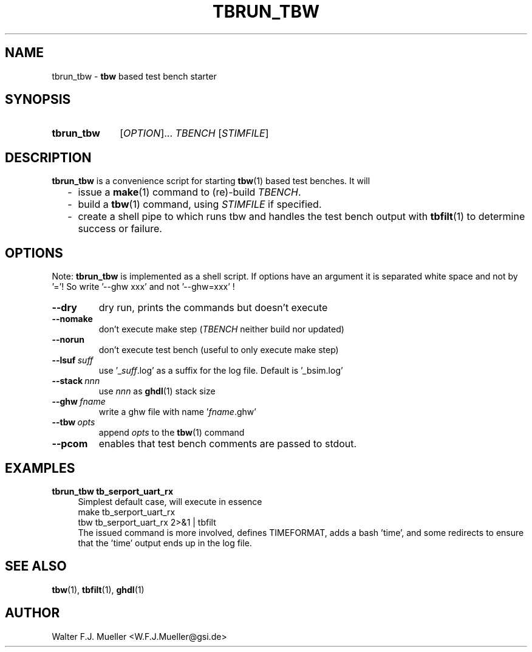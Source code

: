 .\"  -*- nroff -*-
.\"  $Id: tbrun_tbw.1 1231 2022-04-28 08:40:50Z mueller $
.\" SPDX-License-Identifier: GPL-3.0-or-later
.\" Copyright 2016- by Walter F.J. Mueller <W.F.J.Mueller@gsi.de>
.\" 
.\" ------------------------------------------------------------------
.
.TH TBRUN_TBW 1 2016-08-21 "Retro Project" "Retro Project Manual"
.\" ------------------------------------------------------------------
.SH NAME
tbrun_tbw \- \fBtbw\fP based test bench starter
.\" ------------------------------------------------------------------
.SH SYNOPSIS
.
.SY tbrun_tbw
.RI [ OPTION ]...
.I  TBENCH
.RI [ STIMFILE ]
.YS
.
.\" ------------------------------------------------------------------
.SH DESCRIPTION
\fBtbrun_tbw\fP is a convenience script for starting \fBtbw\fP(1) based
test benches. It will

.RS 2
.PD 0
.IP "-" 2
issue a \fBmake\fP(1) command to (re)-build \fITBENCH\fP.
.IP "-"
build a \fBtbw\fP(1) command, using \fISTIMFILE\fP if specified.
.IP "-"
create a shell pipe to which runs tbw and handles the test bench output with
\fBtbfilt\fP(1) to determine success or failure.
.PD
.RE
.PP
.
.\" ------------------------------------------------------------------
.SH OPTIONS
Note: \fBtbrun_tbw\fP is implemented as a shell script. If options have an
argument it is separated white space and not by '='! So write '--ghw\ xxx'
and not '--ghw=xxx' !
.
.\" -- --dry -------------------------------------
.IP \fB\-\-dry\fP
dry run, prints the commands but doesn't execute
.
.\" -- --nomake ----------------------------------
.IP \fB\-\-nomake\fP
don't execute make step (\fITBENCH\fP neither build nor updated)
.
\" -- --norun -----------------------------------
.IP \fB\-\-norun\fP
don't execute test bench (useful to only execute make step)
.
.\" -- --lsuf ------------------------------------
.IP \fB\-\-lsuf\ \fIsuff\fR
use '_\fIsuff\fR.log' as a suffix for the log file. Default is '_bsim.log'
.
.\" -- --stack -----------------------------------
.IP \fB\-\-stack\ \fInnn\fR
use \fInnn\fP as \fBghdl\fP(1) stack size
.
.\" -- --ghw fname -------------------------------
.IP \fB\-\-ghw\ \fIfname\fR
write a ghw file with name '\fIfname\fP.ghw'
.
.\" -- --tbw opts --------------------------------
.IP \fB\-\-tbw\ \fIopts\fR
append \fIopts\fP to the \fBtbw\fP(1) command
.\" -- --pcom ------------------------------------
.IP \fB\-\-pcom\fR
enables that test bench comments are passed to stdout.
.
.\" ------------------------------------------------------------------
.SH EXAMPLES
.IP "\fBtbrun_tbw tb_serport_uart_rx" 4
Simplest default case, will execute in essence
.EX
   make  tb_serport_uart_rx
   tbw tb_serport_uart_rx 2>&1 | tbfilt
.EE
The issued command is more involved, defines TIMEFORMAT, adds a bash 'time',
and some redirects to ensure that the 'time' output ends up in the log file.

.\" ------------------------------------------------------------------
.SH "SEE ALSO"
.BR tbw (1),
.BR tbfilt (1),
.BR ghdl (1)

.\" ------------------------------------------------------------------
.SH AUTHOR
Walter F.J. Mueller <W.F.J.Mueller@gsi.de>
